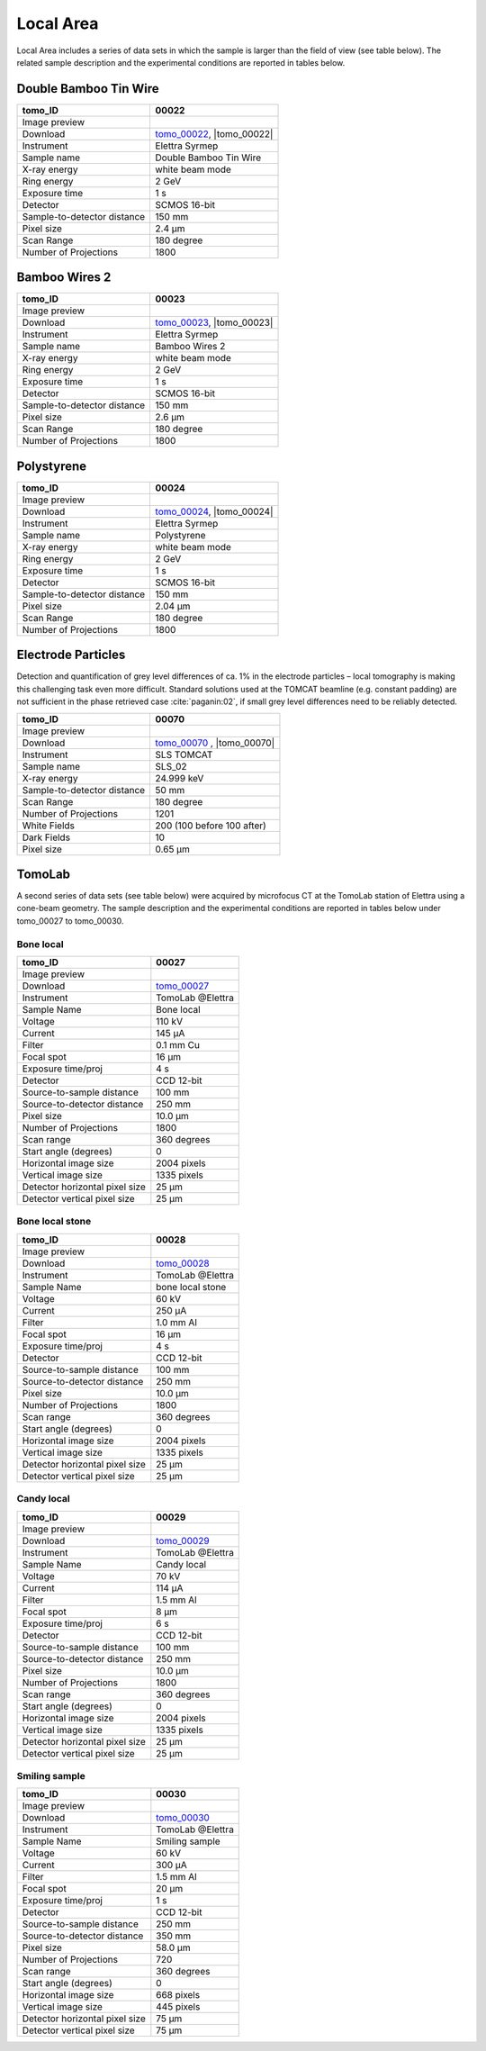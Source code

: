 Local Area
----------

Local Area includes a series of data sets in which the sample is larger than the field of view (see table below). The related sample description and the experimental conditions are reported in tables below. 

.. |tomo_00022| replace:: :download:`rec_script.py <../../../docs/demo/rec_tomo_00022.py>`
.. |tomo_00023| replace:: :download:`rec_script.py <../../../docs/demo/rec_tomo_00022.py>`
.. |tomo_00024| replace:: :download:`rec_script.py <../../../docs/demo/rec_tomo_00022.py>`

.. _tomo_00022: https://www.globus.org/app/transfer?origin_id=e133a81a-6d04-11e5-ba46-22000b92c6ec&origin_path=%2Ftomobank%2Ftomo_00022%2F
.. _tomo_00023: https://www.globus.org/app/transfer?origin_id=e133a81a-6d04-11e5-ba46-22000b92c6ec&origin_path=%2Ftomobank%2Ftomo_00023%2F
.. _tomo_00024: https://www.globus.org/app/transfer?origin_id=e133a81a-6d04-11e5-ba46-22000b92c6ec&origin_path=%2Ftomobank%2Ftomo_00024%2F

.. |00022| image:: ../img/tomo_00022.png
    :width: 20pt
    :height: 20pt

.. |00023| image:: ../img/tomo_00023.png
    :width: 20pt
    :height: 20pt

.. |00024| image:: ../img/tomo_00024.png
    :width: 20pt
    :height: 20pt

Double Bamboo Tin Wire
~~~~~~~~~~~~~~~~~~~~~~

+-----------------------------------------+----------------------------+
|             tomo_ID                     |   00022                    |  
+=========================================+============================+
|             Image preview               |  |00022|                   |  
+-----------------------------------------+----------------------------+
|             Download                    |  tomo_00022_, |tomo_00022| |  
+-----------------------------------------+----------------------------+
|             Instrument                  |   Elettra Syrmep           |  
+-----------------------------------------+----------------------------+
|             Sample name                 |   Double Bamboo Tin Wire   |  
+-----------------------------------------+----------------------------+
|             X-ray energy                |   white beam mode          |  
+-----------------------------------------+----------------------------+
|             Ring energy                 |   2 GeV                    |  
+-----------------------------------------+----------------------------+
|             Exposure time               |   1 s                      |  
+-----------------------------------------+----------------------------+
|             Detector                    |   SCMOS 16-bit             |  
+-----------------------------------------+----------------------------+
|             Sample-to-detector distance |   150 mm                   |  
+-----------------------------------------+----------------------------+
|             Pixel size                  |   2.4 µm                   |  
+-----------------------------------------+----------------------------+
|             Scan Range                  |   180 degree               |
+-----------------------------------------+----------------------------+
|             Number of Projections       |   1800                     |
+-----------------------------------------+----------------------------+

Bamboo Wires 2
~~~~~~~~~~~~~~

+-----------------------------------------+----------------------------+
|             tomo_ID                     |   00023                    |  
+=========================================+============================+
|             Image preview               |  |00023|                   |  
+-----------------------------------------+----------------------------+
|             Download                    |  tomo_00023_, |tomo_00023| |  
+-----------------------------------------+----------------------------+
|             Instrument                  |   Elettra Syrmep           |  
+-----------------------------------------+----------------------------+
|             Sample name                 |   Bamboo Wires 2           |  
+-----------------------------------------+----------------------------+
|             X-ray energy                |   white beam mode          |  
+-----------------------------------------+----------------------------+
|             Ring energy                 |   2 GeV                    |  
+-----------------------------------------+----------------------------+
|             Exposure time               |   1 s                      |  
+-----------------------------------------+----------------------------+
|             Detector                    |   SCMOS 16-bit             |  
+-----------------------------------------+----------------------------+
|             Sample-to-detector distance |   150 mm                   |  
+-----------------------------------------+----------------------------+
|             Pixel size                  |   2.6 µm                   |  
+-----------------------------------------+----------------------------+
|             Scan Range                  |   180 degree               |
+-----------------------------------------+----------------------------+
|             Number of Projections       |   1800                     |
+-----------------------------------------+----------------------------+


Polystyrene
~~~~~~~~~~~

+-----------------------------------------+----------------------------+
|             tomo_ID                     |   00024                    |  
+=========================================+============================+
|             Image preview               |  |00024|                   |  
+-----------------------------------------+----------------------------+
|             Download                    |  tomo_00024_, |tomo_00024| |  
+-----------------------------------------+----------------------------+
|             Instrument                  |   Elettra Syrmep           |  
+-----------------------------------------+----------------------------+
|             Sample name                 |   Polystyrene              |  
+-----------------------------------------+----------------------------+
|             X-ray energy                |   white beam mode          |  
+-----------------------------------------+----------------------------+
|             Ring energy                 |   2 GeV                    |  
+-----------------------------------------+----------------------------+
|             Exposure time               |   1 s                      |  
+-----------------------------------------+----------------------------+
|             Detector                    |   SCMOS 16-bit             |  
+-----------------------------------------+----------------------------+
|             Sample-to-detector distance |   150 mm                   |  
+-----------------------------------------+----------------------------+
|             Pixel size                  |   2.04 µm                  |  
+-----------------------------------------+----------------------------+
|             Scan Range                  |   180 degree               |
+-----------------------------------------+----------------------------+
|             Number of Projections       |   1800                     |
+-----------------------------------------+----------------------------+

Electrode Particles
~~~~~~~~~~~~~~~~~~~

Detection and quantification of grey level differences of ca. 1% in the electrode particles – local
tomography is making this challenging task even more difficult. Standard solutions used at the
TOMCAT beamline (e.g. constant padding) are not sufficient in the phase retrieved case :cite:`paganin:02`, 
if small grey level differences need to be reliably detected.

+-----------------------------------------+----------------------------+
|             tomo_ID                     | 00070                      |  
+=========================================+============================+
|             Image preview               | |00070|                    |  
+-----------------------------------------+----------------------------+
|             Download                    | tomo_00070_ , |tomo_00070| |  
+-----------------------------------------+----------------------------+
|             Instrument                  | SLS TOMCAT                 |  
+-----------------------------------------+----------------------------+
|             Sample name                 | SLS_02                     |  
+-----------------------------------------+----------------------------+
|             X-ray energy                | 24.999 keV                 |  
+-----------------------------------------+----------------------------+
|             Sample-to-detector distance | 50 mm                      |  
+-----------------------------------------+----------------------------+
|             Scan Range                  | 180 degree                 |
+-----------------------------------------+----------------------------+
|             Number of Projections       | 1201                       |
+-----------------------------------------+----------------------------+
|             White Fields                | 200 (100 before 100 after) | 
+-----------------------------------------+----------------------------+
|             Dark Fields                 | 10                         |  
+-----------------------------------------+----------------------------+
|             Pixel size                  | 0.65 µm                    |  
+-----------------------------------------+----------------------------+

.. |tomo_00070| replace:: :download:`rec_script.py <../../../docs/demo/rec_tomo_00070.py>`

.. _tomo_00070: https://www.globus.org/app/transfer?origin_id=e133a81a-6d04-11e5-ba46-22000b92c6ec&origin_path=%2Ftomobank%2Ftomo_00070%2F

.. |00070| image:: ../img/tomo_00070.png
    :width: 20pt
    :height: 20pt

TomoLab
~~~~~~~

A second series of data sets (see table below) were acquired by microfocus CT at the TomoLab station of Elettra using a cone-beam geometry. The sample description and the experimental conditions are reported in tables below under tomo_00027 to tomo_00030.

.. _tomo_00027: https://www.globus.org/app/transfer?origin_id=e133a81a-6d04-11e5-ba46-22000b92c6ec&origin_path=%2Ftomobank%2Ftomo_00027%2F
.. _tomo_00028: https://www.globus.org/app/transfer?origin_id=e133a81a-6d04-11e5-ba46-22000b92c6ec&origin_path=%2Ftomobank%2Ftomo_00028%2F
.. _tomo_00029: https://www.globus.org/app/transfer?origin_id=e133a81a-6d04-11e5-ba46-22000b92c6ec&origin_path=%2Ftomobank%2Ftomo_00029%2F
.. _tomo_00030: https://www.globus.org/app/transfer?origin_id=e133a81a-6d04-11e5-ba46-22000b92c6ec&origin_path=%2Ftomobank%2Ftomo_00030%2F

.. |00027| image:: ../img/tomo_00001.png
    :width: 20pt
    :height: 20pt

.. |00028| image:: ../img/tomo_00001.png
    :width: 20pt
    :height: 20pt

.. |00029| image:: ../img/tomo_00001.png
    :width: 20pt
    :height: 20pt

.. |00030| image:: ../img/tomo_00001.png
    :width: 20pt
    :height: 20pt

Bone  local
___________

+------------------------------------+------------------------------+
|    tomo_ID                         |      00027                   |
+====================================+==============================+
|    Image preview                   |      |00027|                 |  
+------------------------------------+------------------------------+
|    Download                        |      tomo_00027_             |  
+------------------------------------+------------------------------+
|    Instrument                      |      TomoLab @Elettra        |
+------------------------------------+------------------------------+
|    Sample Name                     |      Bone  local             |
+------------------------------------+------------------------------+
|    Voltage                         |      110 kV                  |
+------------------------------------+------------------------------+
|    Current                         |      145 µA                  |
+------------------------------------+------------------------------+
|    Filter                          |      0.1 mm Cu               |
+------------------------------------+------------------------------+
|    Focal spot                      |      16 µm                   |
+------------------------------------+------------------------------+
|    Exposure time/proj              |      4 s                     |
+------------------------------------+------------------------------+
|    Detector                        |      CCD 12-bit              |
+------------------------------------+------------------------------+
|    Source-to-sample distance       |      100 mm                  |
+------------------------------------+------------------------------+
|    Source-to-detector distance     |      250 mm                  |
+------------------------------------+------------------------------+
|    Pixel size                      |      10.0 µm                 |
+------------------------------------+------------------------------+
|    Number of Projections           |      1800                    |
+------------------------------------+------------------------------+
|    Scan range                      |      360 degrees             |
+------------------------------------+------------------------------+
|    Start angle (degrees)           |      0                       |
+------------------------------------+------------------------------+
|    Horizontal image size           |      2004 pixels             |
+------------------------------------+------------------------------+
|    Vertical image size             |      1335 pixels             |
+------------------------------------+------------------------------+
|    Detector horizontal pixel size  |      25 µm                   |
+------------------------------------+------------------------------+
|    Detector vertical pixel size    |      25 µm                   |
+------------------------------------+------------------------------+

Bone  local  stone
__________________

+------------------------------------+------------------------------+
|    tomo_ID                         |      00028                   |
+====================================+==============================+
|    Image preview                   |      |00028|                 |  
+------------------------------------+------------------------------+
|    Download                        |      tomo_00028_             |  
+------------------------------------+------------------------------+
|    Instrument                      |      TomoLab @Elettra        |
+------------------------------------+------------------------------+
|    Sample Name                     |      bone  local  stone      |
+------------------------------------+------------------------------+
|    Voltage                         |      60 kV                   |
+------------------------------------+------------------------------+
|    Current                         |      250 µA                  |
+------------------------------------+------------------------------+
|    Filter                          |      1.0 mm Al               |
+------------------------------------+------------------------------+
|    Focal spot                      |      16 µm                   |
+------------------------------------+------------------------------+
|    Exposure time/proj              |      4 s                     |
+------------------------------------+------------------------------+
|    Detector                        |      CCD 12-bit              |
+------------------------------------+------------------------------+
|    Source-to-sample distance       |      100 mm                  |
+------------------------------------+------------------------------+
|    Source-to-detector distance     |      250 mm                  |
+------------------------------------+------------------------------+
|    Pixel size                      |      10.0 µm                 |
+------------------------------------+------------------------------+
|    Number of Projections           |      1800                    |
+------------------------------------+------------------------------+
|    Scan range                      |      360 degrees             |
+------------------------------------+------------------------------+
|    Start angle (degrees)           |      0                       |
+------------------------------------+------------------------------+
|    Horizontal image size           |      2004 pixels             |
+------------------------------------+------------------------------+
|    Vertical image size             |      1335 pixels             |
+------------------------------------+------------------------------+
|    Detector horizontal pixel size  |      25 µm                   |
+------------------------------------+------------------------------+
|    Detector vertical pixel size    |      25 µm                   |
+------------------------------------+------------------------------+

Candy  local
____________

+------------------------------------+------------------------------+
|    tomo_ID                         |      00029                   |
+====================================+==============================+
|    Image preview                   |      |00029|                 |  
+------------------------------------+------------------------------+
|    Download                        |      tomo_00029_             |  
+------------------------------------+------------------------------+
|    Instrument                      |      TomoLab @Elettra        |
+------------------------------------+------------------------------+
|    Sample Name                     |      Candy  local            |
+------------------------------------+------------------------------+
|    Voltage                         |      70 kV                   |
+------------------------------------+------------------------------+
|    Current                         |      114 µA                  |
+------------------------------------+------------------------------+
|    Filter                          |      1.5 mm Al               |
+------------------------------------+------------------------------+
|    Focal spot                      |      8 µm                    |
+------------------------------------+------------------------------+
|    Exposure time/proj              |      6 s                     |
+------------------------------------+------------------------------+
|    Detector                        |      CCD 12-bit              |
+------------------------------------+------------------------------+
|    Source-to-sample distance       |      100 mm                  |
+------------------------------------+------------------------------+
|    Source-to-detector distance     |      250 mm                  |
+------------------------------------+------------------------------+
|    Pixel size                      |      10.0 µm                 |
+------------------------------------+------------------------------+
|    Number of Projections           |      1800                    |
+------------------------------------+------------------------------+
|    Scan range                      |      360 degrees             |
+------------------------------------+------------------------------+
|    Start angle (degrees)           |      0                       |
+------------------------------------+------------------------------+
|    Horizontal image size           |      2004 pixels             |
+------------------------------------+------------------------------+
|    Vertical image size             |      1335 pixels             |
+------------------------------------+------------------------------+
|    Detector horizontal pixel size  |      25 µm                   |
+------------------------------------+------------------------------+
|    Detector vertical pixel size    |      25 µm                   |
+------------------------------------+------------------------------+

Smiling  sample
_______________

+------------------------------------+------------------------------+
|    tomo_ID                         |      00030                   |
+====================================+==============================+
|    Image preview                   |      |00030|                 |  
+------------------------------------+------------------------------+
|    Download                        |      tomo_00030_             |  
+------------------------------------+------------------------------+
|    Instrument                      |      TomoLab @Elettra        |
+------------------------------------+------------------------------+
|    Sample Name                     |      Smiling  sample         |
+------------------------------------+------------------------------+
|    Voltage                         |      60 kV                   |
+------------------------------------+------------------------------+
|    Current                         |      300 µA                  |
+------------------------------------+------------------------------+
|    Filter                          |      1.5 mm Al               |
+------------------------------------+------------------------------+
|    Focal spot                      |      20 µm                   |
+------------------------------------+------------------------------+
|    Exposure time/proj              |      1 s                     |
+------------------------------------+------------------------------+
|    Detector                        |      CCD 12-bit              |
+------------------------------------+------------------------------+
|    Source-to-sample distance       |      250 mm                  |
+------------------------------------+------------------------------+
|    Source-to-detector distance     |      350 mm                  |
+------------------------------------+------------------------------+
|    Pixel size                      |      58.0 µm                 |
+------------------------------------+------------------------------+
|    Number of Projections           |      720                     |
+------------------------------------+------------------------------+
|    Scan range                      |      360 degrees             |
+------------------------------------+------------------------------+
|    Start angle (degrees)           |      0                       |
+------------------------------------+------------------------------+
|    Horizontal image size           |      668 pixels              |
+------------------------------------+------------------------------+
|    Vertical image size             |      445 pixels              |
+------------------------------------+------------------------------+
|    Detector horizontal pixel size  |      75 µm                   |
+------------------------------------+------------------------------+
|    Detector vertical pixel size    |      75 µm                   |
+------------------------------------+------------------------------+


